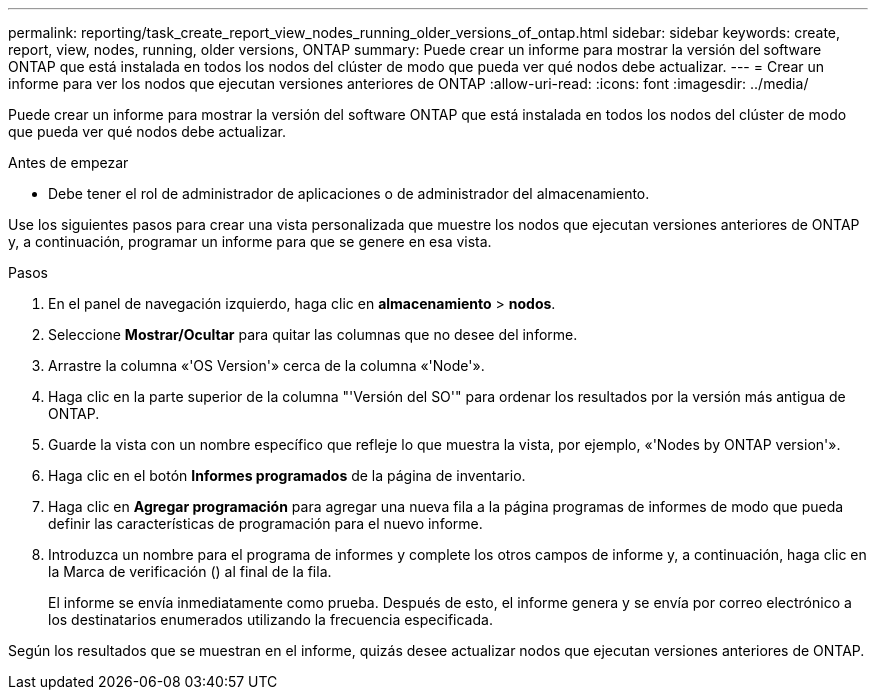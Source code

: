 ---
permalink: reporting/task_create_report_view_nodes_running_older_versions_of_ontap.html 
sidebar: sidebar 
keywords: create, report, view, nodes, running, older versions, ONTAP 
summary: Puede crear un informe para mostrar la versión del software ONTAP que está instalada en todos los nodos del clúster de modo que pueda ver qué nodos debe actualizar. 
---
= Crear un informe para ver los nodos que ejecutan versiones anteriores de ONTAP
:allow-uri-read: 
:icons: font
:imagesdir: ../media/


[role="lead"]
Puede crear un informe para mostrar la versión del software ONTAP que está instalada en todos los nodos del clúster de modo que pueda ver qué nodos debe actualizar.

.Antes de empezar
* Debe tener el rol de administrador de aplicaciones o de administrador del almacenamiento.


Use los siguientes pasos para crear una vista personalizada que muestre los nodos que ejecutan versiones anteriores de ONTAP y, a continuación, programar un informe para que se genere en esa vista.

.Pasos
. En el panel de navegación izquierdo, haga clic en *almacenamiento* > *nodos*.
. Seleccione *Mostrar/Ocultar* para quitar las columnas que no desee del informe.
. Arrastre la columna «'OS Version'» cerca de la columna «'Node'».
. Haga clic en la parte superior de la columna "'Versión del SO'" para ordenar los resultados por la versión más antigua de ONTAP.
. Guarde la vista con un nombre específico que refleje lo que muestra la vista, por ejemplo, «'Nodes by ONTAP version'».
. Haga clic en el botón *Informes programados* de la página de inventario.
. Haga clic en *Agregar programación* para agregar una nueva fila a la página programas de informes de modo que pueda definir las características de programación para el nuevo informe.
. Introduzca un nombre para el programa de informes y complete los otros campos de informe y, a continuación, haga clic en la Marca de verificación (image:../media/blue_check.gif[""]) al final de la fila.
+
El informe se envía inmediatamente como prueba. Después de esto, el informe genera y se envía por correo electrónico a los destinatarios enumerados utilizando la frecuencia especificada.



Según los resultados que se muestran en el informe, quizás desee actualizar nodos que ejecutan versiones anteriores de ONTAP.
